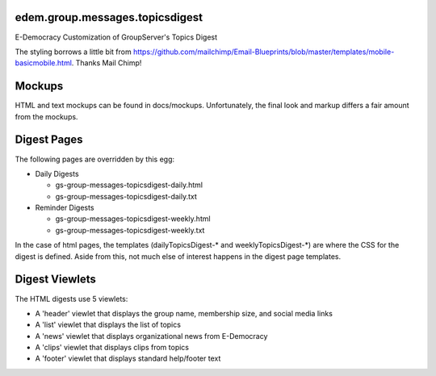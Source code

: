 edem.group.messages.topicsdigest
================================

E-Democracy Customization of GroupServer's Topics Digest

The styling borrows a little bit from https://github.com/mailchimp/Email-Blueprints/blob/master/templates/mobile-basicmobile.html. 
Thanks Mail Chimp! 

Mockups
=======

HTML and text mockups can be found in docs/mockups. Unfortunately, the final look and markup differs a fair amount from the mockups.

Digest Pages
===========

The following pages are overridden by this egg:

* Daily Digests

  * gs-group-messages-topicsdigest-daily.html
  * gs-group-messages-topicsdigest-daily.txt

* Reminder Digests

  * gs-group-messages-topicsdigest-weekly.html
  * gs-group-messages-topicsdigest-weekly.txt

In the case of html pages, the templates (dailyTopicsDigest-* and weeklyTopicsDigest-*) 
are where the CSS for the digest is defined. Aside from this, not much else of 
interest happens in the digest page templates.

Digest Viewlets
==============

The HTML digests use 5 viewlets:

* A 'header' viewlet that displays the group name, membership size, and social media links
* A 'list' viewlet that displays the list of topics
* A 'news' viewlet that displays organizational news from E-Democracy
* A 'clips' viewlet that displays clips from topics
* A 'footer' viewlet that displays standard help/footer text
